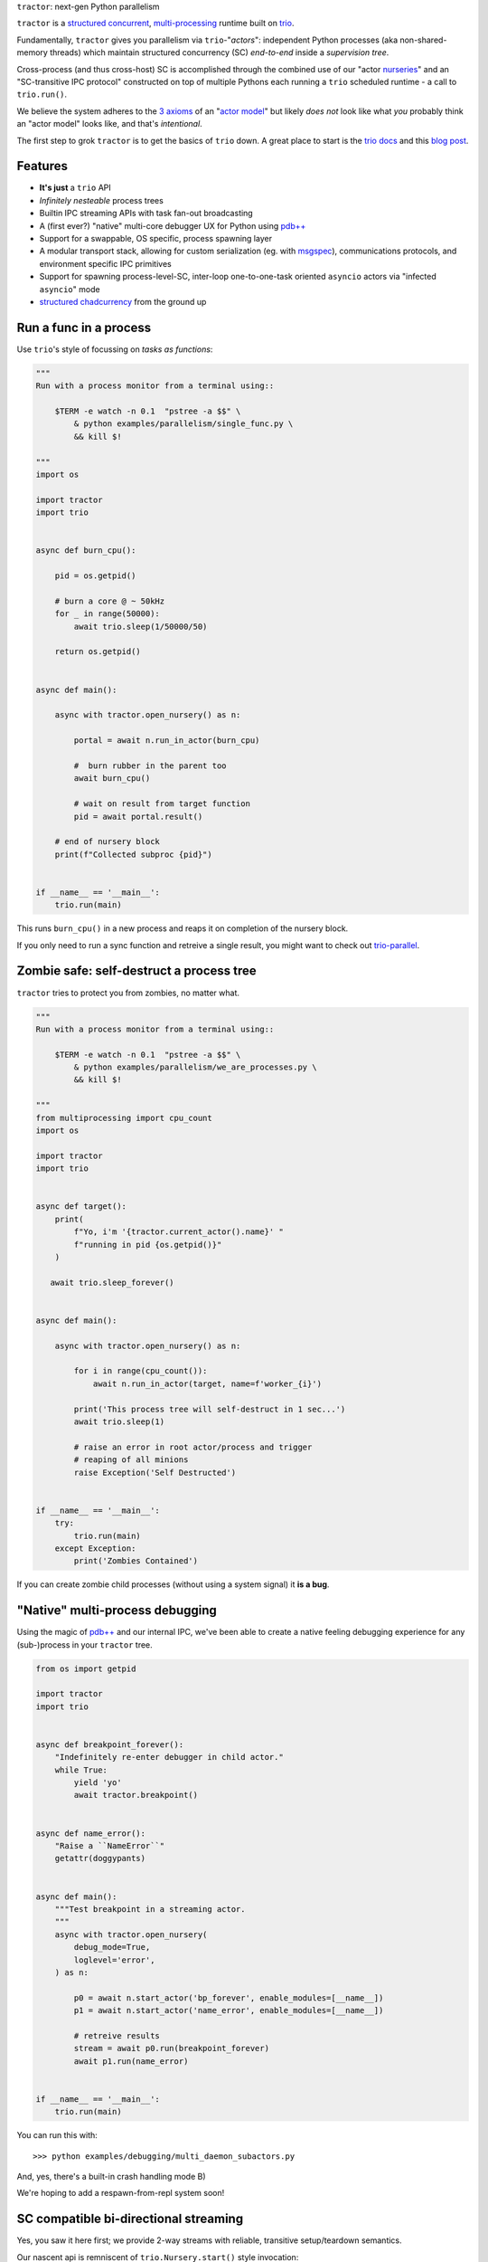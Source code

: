 |logo| ``tractor``: next-gen Python parallelism

|gh_actions|
|docs|

``tractor`` is a `structured concurrent`_, multi-processing_ runtime
built on trio_.

Fundamentally, ``tractor`` gives you parallelism via
``trio``-"*actors*": independent Python processes (aka
non-shared-memory threads) which maintain structured
concurrency (SC) *end-to-end* inside a *supervision tree*.

Cross-process (and thus cross-host) SC is accomplished through the
combined use of our "actor nurseries_" and an "SC-transitive IPC
protocol" constructed on top of multiple Pythons each running a ``trio``
scheduled runtime - a call to ``trio.run()``.

We believe the system adheres to the `3 axioms`_ of an "`actor model`_"
but likely *does not* look like what *you* probably think an "actor
model" looks like, and that's *intentional*.

The first step to grok ``tractor`` is to get the basics of ``trio`` down.
A great place to start is the `trio docs`_ and this `blog post`_.


Features
--------
- **It's just** a ``trio`` API
- *Infinitely nesteable* process trees
- Builtin IPC streaming APIs with task fan-out broadcasting
- A (first ever?) "native" multi-core debugger UX for Python using `pdb++`_
- Support for a swappable, OS specific, process spawning layer
- A modular transport stack, allowing for custom serialization (eg. with
  `msgspec`_), communications protocols, and environment specific IPC
  primitives
- Support for spawning process-level-SC, inter-loop one-to-one-task oriented
  ``asyncio`` actors via "infected ``asyncio``" mode
- `structured chadcurrency`_ from the ground up


Run a func in a process
-----------------------
Use ``trio``'s style of focussing on *tasks as functions*:

.. code:: python

    """
    Run with a process monitor from a terminal using::

        $TERM -e watch -n 0.1  "pstree -a $$" \
            & python examples/parallelism/single_func.py \
            && kill $!

    """
    import os

    import tractor
    import trio


    async def burn_cpu():

        pid = os.getpid()

        # burn a core @ ~ 50kHz
        for _ in range(50000):
            await trio.sleep(1/50000/50)

        return os.getpid()


    async def main():

        async with tractor.open_nursery() as n:

            portal = await n.run_in_actor(burn_cpu)

            #  burn rubber in the parent too
            await burn_cpu()

            # wait on result from target function
            pid = await portal.result()

        # end of nursery block
        print(f"Collected subproc {pid}")


    if __name__ == '__main__':
        trio.run(main)


This runs ``burn_cpu()`` in a new process and reaps it on completion
of the nursery block.

If you only need to run a sync function and retreive a single result, you
might want to check out `trio-parallel`_.


Zombie safe: self-destruct a process tree
-----------------------------------------
``tractor`` tries to protect you from zombies, no matter what.

.. code:: python

    """
    Run with a process monitor from a terminal using::

        $TERM -e watch -n 0.1  "pstree -a $$" \
            & python examples/parallelism/we_are_processes.py \
            && kill $!

    """
    from multiprocessing import cpu_count
    import os

    import tractor
    import trio


    async def target():
        print(
            f"Yo, i'm '{tractor.current_actor().name}' "
            f"running in pid {os.getpid()}"
        )

       await trio.sleep_forever()


    async def main():

        async with tractor.open_nursery() as n:

            for i in range(cpu_count()):
                await n.run_in_actor(target, name=f'worker_{i}')

            print('This process tree will self-destruct in 1 sec...')
            await trio.sleep(1)

            # raise an error in root actor/process and trigger
            # reaping of all minions
            raise Exception('Self Destructed')


    if __name__ == '__main__':
        try:
            trio.run(main)
        except Exception:
            print('Zombies Contained')


If you can create zombie child processes (without using a system signal)
it **is a bug**.


"Native" multi-process debugging
--------------------------------
Using the magic of `pdb++`_ and our internal IPC, we've
been able to create a native feeling debugging experience for
any (sub-)process in your ``tractor`` tree.

.. code:: python

    from os import getpid

    import tractor
    import trio


    async def breakpoint_forever():
        "Indefinitely re-enter debugger in child actor."
        while True:
            yield 'yo'
            await tractor.breakpoint()


    async def name_error():
        "Raise a ``NameError``"
        getattr(doggypants)


    async def main():
        """Test breakpoint in a streaming actor.
        """
        async with tractor.open_nursery(
            debug_mode=True,
            loglevel='error',
        ) as n:

            p0 = await n.start_actor('bp_forever', enable_modules=[__name__])
            p1 = await n.start_actor('name_error', enable_modules=[__name__])

            # retreive results
            stream = await p0.run(breakpoint_forever)
            await p1.run(name_error)


    if __name__ == '__main__':
        trio.run(main)


You can run this with::

    >>> python examples/debugging/multi_daemon_subactors.py

And, yes, there's a built-in crash handling mode B)

We're hoping to add a respawn-from-repl system soon!


SC compatible bi-directional streaming
--------------------------------------
Yes, you saw it here first; we provide 2-way streams
with reliable, transitive setup/teardown semantics.

Our nascent api is remniscent of ``trio.Nursery.start()``
style invocation:

.. code:: python

    import trio
    import tractor


    @tractor.context
    async def simple_rpc(

        ctx: tractor.Context,
        data: int,

    ) -> None:
        '''Test a small ping-pong 2-way streaming server.

        '''
        # signal to parent that we're up much like
        # ``trio_typing.TaskStatus.started()``
        await ctx.started(data + 1)

        async with ctx.open_stream() as stream:

            count = 0
            async for msg in stream:

                assert msg == 'ping'
                await stream.send('pong')
                count += 1

            else:
                assert count == 10


    async def main() -> None:

        async with tractor.open_nursery() as n:

            portal = await n.start_actor(
                'rpc_server',
                enable_modules=[__name__],
            )

            # XXX: this syntax requires py3.9
            async with (

                portal.open_context(
                    simple_rpc,
                    data=10,
                ) as (ctx, sent),

                ctx.open_stream() as stream,
            ):

                assert sent == 11

                count = 0
                # receive msgs using async for style
                await stream.send('ping')

                async for msg in stream:
                    assert msg == 'pong'
                    await stream.send('ping')
                    count += 1

                    if count >= 9:
                        break


            # explicitly teardown the daemon-actor
            await portal.cancel_actor()


    if __name__ == '__main__':
        trio.run(main)


See original proposal and discussion in `#53`_ as well
as follow up improvements in `#223`_ that we'd love to
hear your thoughts on!

.. _#53: https://github.com/goodboy/tractor/issues/53
.. _#223: https://github.com/goodboy/tractor/issues/223


Worker poolz are easy peasy
---------------------------
The initial ask from most new users is *"how do I make a worker
pool thing?"*.

``tractor`` is built to handle any SC (structured concurrent) process
tree you can imagine; a "worker pool" pattern is a trivial special
case.

We have a `full worker pool re-implementation`_ of the std-lib's
``concurrent.futures.ProcessPoolExecutor`` example for reference.

You can run it like so (from this dir) to see the process tree in
real time::

    $TERM -e watch -n 0.1  "pstree -a $$" \
        & python examples/parallelism/concurrent_actors_primes.py \
        && kill $!

This uses no extra threads, fancy semaphores or futures; all we need
is ``tractor``'s IPC!

"Infected ``asyncio``" mode
---------------------------
Have a bunch of ``asyncio`` code you want to force to be SC at the process level?

Check out our experimental system for `guest-mode`_ controlled
``asyncio`` actors:

.. code:: python

    import asyncio
    from statistics import mean
    import time

    import trio
    import tractor


    async def aio_echo_server(
        to_trio: trio.MemorySendChannel,
        from_trio: asyncio.Queue,
    ) -> None:

        # a first message must be sent **from** this ``asyncio``
        # task or the ``trio`` side will never unblock from
        # ``tractor.to_asyncio.open_channel_from():``
        to_trio.send_nowait('start')

        # XXX: this uses an ``from_trio: asyncio.Queue`` currently but we
        # should probably offer something better.
        while True:
            # echo the msg back
            to_trio.send_nowait(await from_trio.get())
            await asyncio.sleep(0)


    @tractor.context
    async def trio_to_aio_echo_server(
        ctx: tractor.Context,
    ):
        # this will block until the ``asyncio`` task sends a "first"
        # message.
        async with tractor.to_asyncio.open_channel_from(
            aio_echo_server,
        ) as (first, chan):

            assert first == 'start'
            await ctx.started(first)

            async with ctx.open_stream() as stream:

                async for msg in stream:
                    await chan.send(msg)

                    out = await chan.receive()
                    # echo back to parent actor-task
                    await stream.send(out)


    async def main():

        async with tractor.open_nursery() as n:
            p = await n.start_actor(
                'aio_server',
                enable_modules=[__name__],
                infect_asyncio=True,
            )
            async with p.open_context(
                trio_to_aio_echo_server,
            ) as (ctx, first):

                assert first == 'start'

                count = 0
                async with ctx.open_stream() as stream:

                    delays = []
                    send = time.time()

                    await stream.send(count)
                    async for msg in stream:
                        recv = time.time()
                        delays.append(recv - send)
                        assert msg == count
                        count += 1
                        send = time.time()
                        await stream.send(count)

                        if count >= 1e3:
                            break

            print(f'mean round trip rate (Hz): {1/mean(delays)}')
            await p.cancel_actor()


    if __name__ == '__main__':
        trio.run(main)


Yes, we spawn a python process, run ``asyncio``, start ``trio`` on the
``asyncio`` loop, then send commands to the ``trio`` scheduled tasks to
tell ``asyncio`` tasks what to do XD

We need help refining the `asyncio`-side channel API to be more
`trio`-like. Feel free to sling your opinion in `#273`_!


.. _#273: https://github.com/goodboy/tractor/issues/273


Higher level "cluster" APIs
---------------------------
To be extra terse the ``tractor`` devs have started hacking some "higher
level" APIs for managing actor trees/clusters. These interfaces should
generally be condsidered provisional for now but we encourage you to try
them and provide feedback. Here's a new API that let's you quickly
spawn a flat cluster:

.. code:: python

    import trio
    import tractor


    async def sleepy_jane():
        uid = tractor.current_actor().uid
        print(f'Yo i am actor {uid}')
        await trio.sleep_forever()


    async def main():
        '''
        Spawn a flat actor cluster, with one process per
        detected core.

        '''
        portal_map: dict[str, tractor.Portal]
        results: dict[str, str]

        # look at this hip new syntax!
        async with (

            tractor.open_actor_cluster(
                modules=[__name__]
            ) as portal_map,

            trio.open_nursery() as n,
        ):

            for (name, portal) in portal_map.items():
                n.start_soon(portal.run, sleepy_jane)

            await trio.sleep(0.5)

            # kill the cluster with a cancel
            raise KeyboardInterrupt


    if __name__ == '__main__':
        try:
            trio.run(main)
        except KeyboardInterrupt:
            pass


.. _full worker pool re-implementation: https://github.com/goodboy/tractor/blob/master/examples/parallelism/concurrent_actors_primes.py


Install
-------
From PyPi::

    pip install tractor


From git::

    pip install git+git://github.com/goodboy/tractor.git


Under the hood
--------------
``tractor`` is an attempt to pair trionic_ `structured concurrency`_ with
distributed Python. You can think of it as a ``trio``
*-across-processes* or simply as an opinionated replacement for the
stdlib's ``multiprocessing`` but built on async programming primitives
from the ground up.

Don't be scared off by this description. ``tractor`` **is just** ``trio``
but with nurseries for process management and cancel-able streaming IPC.
If you understand how to work with ``trio``, ``tractor`` will give you
the parallelism you may have been needing.


Wait, huh?! I thought "actors" have messages, and mailboxes and stuff?!
***********************************************************************
Let's stop and ask how many canon actor model papers have you actually read ;)

From our experience many "actor systems" aren't really "actor models"
since they **don't adhere** to the `3 axioms`_ and pay even less
attention to the problem of *unbounded non-determinism* (which was the
whole point for creation of the model in the first place).

From the author's mouth, **the only thing required** is `adherance to`_
the `3 axioms`_, *and that's it*.

``tractor`` adheres to said base requirements of an "actor model"::

    In response to a message, an actor may:

    - send a finite number of new messages
    - create a finite number of new actors
    - designate a new behavior to process subsequent messages


**and** requires *no further api changes* to accomplish this.

If you want do debate this further please feel free to chime in on our
chat or discuss on one of the following issues *after you've read
everything in them*:

- https://github.com/goodboy/tractor/issues/210
- https://github.com/goodboy/tractor/issues/18


Let's clarify our parlance
**************************
Whether or not ``tractor`` has "actors" underneath should be mostly
irrelevant to users other then for referring to the interactions of our
primary runtime primitives: each Python process + ``trio.run()``
+ surrounding IPC machinery. These are our high level, base
*runtime-units-of-abstraction* which both *are* (as much as they can
be in Python) and will be referred to as our *"actors"*.

The main goal of ``tractor`` is is to allow for highly distributed
software that, through the adherence to *structured concurrency*,
results in systems which fail in predictable, recoverable and maybe even
understandable ways; being an "actor model" is just one way to describe
properties of the system.


What's on the TODO:
-------------------
Help us push toward the future of distributed `Python`.

- Erlang-style supervisors via composed context managers (see `#22
  <https://github.com/goodboy/tractor/issues/22>`_)
- Typed messaging protocols (ex. via ``msgspec.Struct``, see `#36
  <https://github.com/goodboy/tractor/issues/36>`_)
- Typed capability-based (dialog) protocols ( see `#196
  <https://github.com/goodboy/tractor/issues/196>`_ with draft work
  started in `#311 <https://github.com/goodboy/tractor/pull/311>`_)
- We **recently disabled CI-testing on windows** and need help getting
  it running again! (see `#327
  <https://github.com/goodboy/tractor/pull/327>`_). **We do have windows
  support** (and have for quite a while) but since no active hacker
  exists in the user-base to help test on that OS, for now we're not
  actively maintaining testing due to the added hassle and general
  latency..


Feel like saying hi?
--------------------
This project is very much coupled to the ongoing development of
``trio`` (i.e. ``tractor`` gets most of its ideas from that brilliant
community). If you want to help, have suggestions or just want to
say hi, please feel free to reach us in our `matrix channel`_.  If
matrix seems too hip, we're also mostly all in the the `trio gitter
channel`_!

.. _structured concurrent: https://trio.discourse.group/t/concise-definition-of-structured-concurrency/228
.. _multi-processing: https://en.wikipedia.org/wiki/Multiprocessing
.. _trio: https://github.com/python-trio/trio
.. _nurseries: https://vorpus.org/blog/notes-on-structured-concurrency-or-go-statement-considered-harmful/#nurseries-a-structured-replacement-for-go-statements
.. _actor model: https://en.wikipedia.org/wiki/Actor_model
.. _trionic: https://trio.readthedocs.io/en/latest/design.html#high-level-design-principles
.. _async sandwich: https://trio.readthedocs.io/en/latest/tutorial.html#async-sandwich
.. _3 axioms: https://www.youtube.com/watch?v=7erJ1DV_Tlo&t=162s
.. .. _3 axioms: https://en.wikipedia.org/wiki/Actor_model#Fundamental_concepts
.. _adherance to: https://www.youtube.com/watch?v=7erJ1DV_Tlo&t=1821s
.. _trio gitter channel: https://gitter.im/python-trio/general
.. _matrix channel: https://matrix.to/#/!tractor:matrix.org
.. _pdb++: https://github.com/pdbpp/pdbpp
.. _guest mode: https://trio.readthedocs.io/en/stable/reference-lowlevel.html?highlight=guest%20mode#using-guest-mode-to-run-trio-on-top-of-other-event-loops
.. _messages: https://en.wikipedia.org/wiki/Message_passing
.. _trio docs: https://trio.readthedocs.io/en/latest/
.. _blog post: https://vorpus.org/blog/notes-on-structured-concurrency-or-go-statement-considered-harmful/
.. _structured concurrency: https://en.wikipedia.org/wiki/Structured_concurrency
.. _structured chadcurrency: https://en.wikipedia.org/wiki/Structured_concurrency
.. _structured concurrency: https://en.wikipedia.org/wiki/Structured_concurrency
.. _unrequirements: https://en.wikipedia.org/wiki/Actor_model#Direct_communication_and_asynchrony
.. _async generators: https://www.python.org/dev/peps/pep-0525/
.. _trio-parallel: https://github.com/richardsheridan/trio-parallel
.. _msgspec: https://jcristharif.com/msgspec/
.. _guest-mode: https://trio.readthedocs.io/en/stable/reference-lowlevel.html?highlight=guest%20mode#using-guest-mode-to-run-trio-on-top-of-other-event-loops


.. |gh_actions| image:: https://img.shields.io/endpoint.svg?url=https%3A%2F%2Factions-badge.atrox.dev%2Fgoodboy%2Ftractor%2Fbadge&style=popout-square
    :target: https://actions-badge.atrox.dev/goodboy/tractor/goto

.. |docs| image:: https://readthedocs.org/projects/tractor/badge/?version=latest
    :target: https://tractor.readthedocs.io/en/latest/?badge=latest
    :alt: Documentation Status

.. |logo| image:: _static/tractor_logo_side.svg
    :width: 250
    :align: middle
